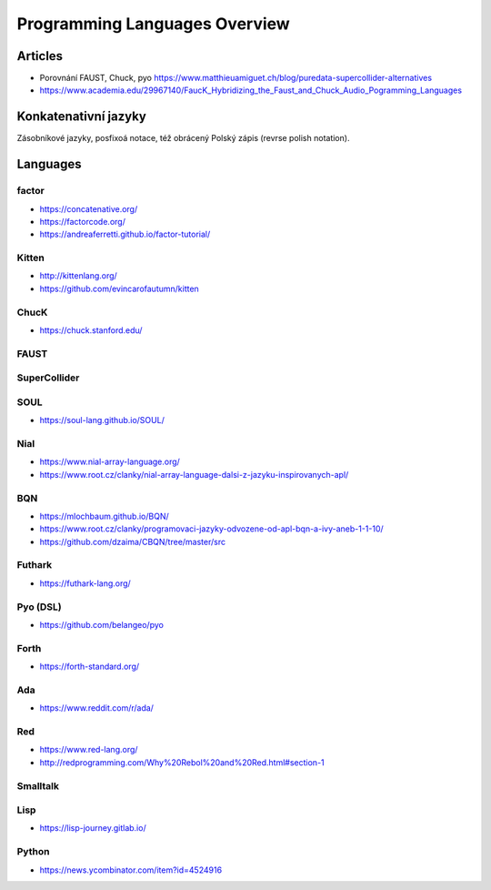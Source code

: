 ==============================
Programming Languages Overview
==============================

Articles
========

* Porovnání FAUST, Chuck, pyo https://www.matthieuamiguet.ch/blog/puredata-supercollider-alternatives
* https://www.academia.edu/29967140/FaucK_Hybridizing_the_Faust_and_Chuck_Audio_Pogramming_Languages


Konkatenativní jazyky
=====================
Zásobníkové jazyky, posfixoá notace, též obrácený Polský zápis (revrse polish notation).


Languages
=========

factor
------
* https://concatenative.org/
* https://factorcode.org/
* https://andreaferretti.github.io/factor-tutorial/


Kitten
------
* http://kittenlang.org/
* https://github.com/evincarofautumn/kitten

ChucK
-----
* https://chuck.stanford.edu/

FAUST
-----

SuperCollider
-------------

SOUL
----
* https://soul-lang.github.io/SOUL/

Nial
----
* https://www.nial-array-language.org/
* https://www.root.cz/clanky/nial-array-language-dalsi-z-jazyku-inspirovanych-apl/

BQN
---
* https://mlochbaum.github.io/BQN/
* https://www.root.cz/clanky/programovaci-jazyky-odvozene-od-apl-bqn-a-ivy-aneb-1-1-10/
* https://github.com/dzaima/CBQN/tree/master/src

Futhark
-------
* https://futhark-lang.org/

Pyo (DSL)
---------
* https://github.com/belangeo/pyo


Forth
-----

* https://forth-standard.org/


Ada
---
* https://www.reddit.com/r/ada/

Red
---
* https://www.red-lang.org/
* http://redprogramming.com/Why%20Rebol%20and%20Red.html#section-1


Smalltalk
---------


Lisp
----
* https://lisp-journey.gitlab.io/

Python
------
* https://news.ycombinator.com/item?id=4524916